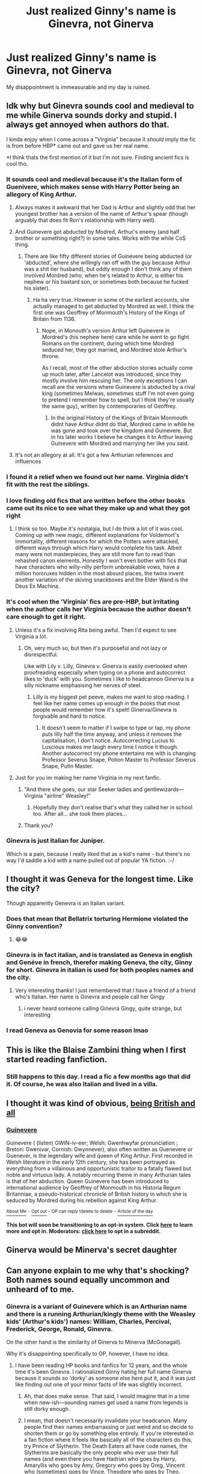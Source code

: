 #+TITLE: Just realized Ginny's name is Ginevra, not Ginerva

* Just realized Ginny's name is Ginevra, not Ginerva
:PROPERTIES:
:Author: AaronAegeus
:Score: 376
:DateUnix: 1610886443.0
:DateShort: 2021-Jan-17
:FlairText: Discussion
:END:
My disappointment is immeasurable and my day is ruined.


** Idk why but Ginevra sounds cool and medieval to me while Ginerva sounds dorky and stupid. I always get annoyed when authors do that.

I kinda enjoy when I come across a "Virginia" because it /should/ imply the fic is from before HBP* came out and gave us her real name.

*I think thats the first mention of it but I'm not sure. Finding ancient fics is cool tho.
:PROPERTIES:
:Author: chlorinecrownt
:Score: 311
:DateUnix: 1610891611.0
:DateShort: 2021-Jan-17
:END:

*** It sounds cool and medieval because it's the Italian form of Guenivere, which makes sense with Harry Potter being an allegory of King Arthur.
:PROPERTIES:
:Author: SymphonySamurai
:Score: 150
:DateUnix: 1610895993.0
:DateShort: 2021-Jan-17
:END:

**** Always makes it awkward that her Dad is Arthur and slightly odd that her youngest brother has a version of the name of Arthur's spear (though arguably that does fit Ron's relationship with Harry well).
:PROPERTIES:
:Author: Lysianda
:Score: 87
:DateUnix: 1610899382.0
:DateShort: 2021-Jan-17
:END:


**** And Guinevere got abducted by Modred, Arthur's enemy (and half brother or something right?) in some tales. Works with the while CoS thing.
:PROPERTIES:
:Author: 808surfwahine
:Score: 35
:DateUnix: 1610909245.0
:DateShort: 2021-Jan-17
:END:

***** There are like fifty different stories of Guinevere being abducted (or 'abducted', where she willingly ran off with the guy because Arthur was a shit tier husband), but oddly enough I don't think any of them involved Mordred (who, when he's related to Arthur, is either his nephew or his bastard son, or sometimes both because he fucked his sister).
:PROPERTIES:
:Author: The_Truthkeeper
:Score: 20
:DateUnix: 1610928019.0
:DateShort: 2021-Jan-18
:END:

****** Ha ha very true. However in some of the earliest accounts, she actually managed to get abducted by Mordred as well. I think the first one was Geoffrey of Monmouth's History of the Kings of Britain from 1136.
:PROPERTIES:
:Author: 808surfwahine
:Score: 2
:DateUnix: 1610956722.0
:DateShort: 2021-Jan-18
:END:

******* Nope, in Monouth's version Arthur left Guinevere in Mordred's (his nephew here) care while he went to go fight Romans on the continent, during which time Mordred seduced her, they got married, and Mordred stole Arthur's throne.

As I recall, most of the other abduction stories actually come up much later, after Lancelot was introduced, since they mostly involve him rescuing her. The only exceptions I can recall are the versions where Guinevere is abducted by a rival king (sometimes Melwas, sometimes stuff I'm not even going to pretend I remember how to spell, but I think they're usually the same guy), written by contemporaries of Geoffrey.
:PROPERTIES:
:Author: The_Truthkeeper
:Score: 3
:DateUnix: 1610959417.0
:DateShort: 2021-Jan-18
:END:

******** In the original History of the Kings of Britain Monmouth didnt have Arthur didnt do that, Mordred came in while he was gone and took over the kingdom and Guinevere. But in his later works I believe he changes it to Arthur leaving Guinevere with Mordred and marrying her like you said.
:PROPERTIES:
:Author: 808surfwahine
:Score: 2
:DateUnix: 1611024813.0
:DateShort: 2021-Jan-19
:END:


**** It's not an allegory at all. It's got a few Arthurian references and influences
:PROPERTIES:
:Author: Tsorovar
:Score: 2
:DateUnix: 1610944088.0
:DateShort: 2021-Jan-18
:END:


*** I found it a relief when we found out her name. Virginia didn't fit with the rest the siblings.
:PROPERTIES:
:Author: Luna-shovegood
:Score: 30
:DateUnix: 1610910153.0
:DateShort: 2021-Jan-17
:END:


*** I love finding old fics that are written before the other books came out its nice to see what they make up and what they got right
:PROPERTIES:
:Author: justjustin2300
:Score: 11
:DateUnix: 1610926701.0
:DateShort: 2021-Jan-18
:END:

**** I think so too. Maybe it's nostalgia, but I do think a lot of it was cool. Coming up with new magic, different explanations for Voldemort's immortality, different reasons for which the Potters were attacked, different ways through which Harry would complete his task. Albeit many were not masterpieces, they are still more fun to read than rehashed canon elements. Honestly I won't even bother with fics that have characters who willy-nilly perform unbreakable vows, have a million horcruxes hidden in the most absurd places, the twins invent another variation of the skiving snackboxes and the Elder Wand is the Deus Ex Machina.
:PROPERTIES:
:Author: I_love_DPs
:Score: 7
:DateUnix: 1610943585.0
:DateShort: 2021-Jan-18
:END:


*** It's cool when the 'Virginia' fics are pre-HBP, but irritating when the author calls her Virginia because the author doesn't care enough to get it right.
:PROPERTIES:
:Author: GitPuk
:Score: 26
:DateUnix: 1610907604.0
:DateShort: 2021-Jan-17
:END:

**** Unless it's a fix involving Rita being awful. Then I'd expect to see Virginia a lot.
:PROPERTIES:
:Author: ApteryxAustralis
:Score: 11
:DateUnix: 1610914198.0
:DateShort: 2021-Jan-17
:END:

***** Oh, very much so, but then it's purposeful and not lazy or disrespectful.

Like with Lily v. Lilly, Ginevra v. Ginerva is easily overlooked when proofreading especially when typing on a phone and autocorrect likes to 'duck' with you. Sometimes I like to headcannon Ginerva is a silly nickname emphasising her nerves of steel.
:PROPERTIES:
:Author: GitPuk
:Score: 16
:DateUnix: 1610914662.0
:DateShort: 2021-Jan-17
:END:

****** Lilly is my biggest pet peeve, makes me want to stop reading. I feel like her name comes up enough in the books that most people would remember how it's spelt! Ginerva/Ginevra is forgivable and hard to notice.
:PROPERTIES:
:Author: fleurics
:Score: 2
:DateUnix: 1611000403.0
:DateShort: 2021-Jan-18
:END:

******* It doesn't seem to matter if I swipe to type or tap, my phone puts lilly half the time anyway, and unless it removes the capitalisation, I don't notice. Autocorrecting Lucius to Luscious makes me laugh every time I notice it though. Another autocorrect my phone entertains me with is changing Professor Severus Snape, Potion Master to Professor Severus Snape, Putin Master.
:PROPERTIES:
:Author: GitPuk
:Score: 2
:DateUnix: 1611001127.0
:DateShort: 2021-Jan-18
:END:


**** Just for you im making her name Virginia in my next fanfic.
:PROPERTIES:
:Author: Shadow_3324
:Score: 3
:DateUnix: 1610940275.0
:DateShort: 2021-Jan-18
:END:

***** "And there she goes, our star Seeker ladies and gentlewizards--- Virginia "airline" Weasley!"
:PROPERTIES:
:Author: SuperBigMac
:Score: 6
:DateUnix: 1610950439.0
:DateShort: 2021-Jan-18
:END:

****** Hopefully they don't realise that's what they called her in school too. After all... she took them places...
:PROPERTIES:
:Author: Shadow_3324
:Score: 3
:DateUnix: 1610953053.0
:DateShort: 2021-Jan-18
:END:


***** Thank you?
:PROPERTIES:
:Author: GitPuk
:Score: 3
:DateUnix: 1610940362.0
:DateShort: 2021-Jan-18
:END:


*** Ginevra is just italian for Juniper.

Which is a pain, because I really liked that as a kid's name - but there's no way I'd saddle a kid with a name pulled out of popular YA fiction. :-/
:PROPERTIES:
:Author: NumbersMonkey
:Score: 8
:DateUnix: 1610915223.0
:DateShort: 2021-Jan-17
:END:


** I thought it was Geneva for the longest time. Like the city?

Though apparently Genevra is an Italian variant.
:PROPERTIES:
:Author: wyanmai
:Score: 74
:DateUnix: 1610890235.0
:DateShort: 2021-Jan-17
:END:

*** Does that mean that Bellatrix torturing Hermione violated the Ginny convention?
:PROPERTIES:
:Score: 113
:DateUnix: 1610901127.0
:DateShort: 2021-Jan-17
:END:

**** 😂😂
:PROPERTIES:
:Author: dani_elle023
:Score: 8
:DateUnix: 1610934379.0
:DateShort: 2021-Jan-18
:END:


*** Ginevra is in fact italian, and is translated as Geneva in english and Genéve in french, therefor making Geneva, the city, Ginny for short. Ginevra in italian is used for both peoples names and the city.
:PROPERTIES:
:Author: Matisse_05
:Score: 12
:DateUnix: 1610922852.0
:DateShort: 2021-Jan-18
:END:

**** Very interesting thanks! I just remembered that I have a friend of a friend who's Italian. Her name is Ginevra and people call her Gingy
:PROPERTIES:
:Author: wyanmai
:Score: 6
:DateUnix: 1610924139.0
:DateShort: 2021-Jan-18
:END:

***** i never heard someone calling Ginevra Gingy, quite strange, but interesting
:PROPERTIES:
:Author: Matisse_05
:Score: 2
:DateUnix: 1610953586.0
:DateShort: 2021-Jan-18
:END:


*** I read Geneva as Genovia for some reason lmao
:PROPERTIES:
:Author: spursaustralia
:Score: 5
:DateUnix: 1610929910.0
:DateShort: 2021-Jan-18
:END:


** This is like the Blaise Zambini thing when I first started reading fanfiction.
:PROPERTIES:
:Author: yashasangel
:Score: 26
:DateUnix: 1610910552.0
:DateShort: 2021-Jan-17
:END:

*** Still happens to this day. I read a fic a few months ago that did it. Of course, he was also Italian and lived in a villa.
:PROPERTIES:
:Author: ModernDayWeeaboo
:Score: 3
:DateUnix: 1610937287.0
:DateShort: 2021-Jan-18
:END:


** I thought it was kind of obvious, [[https://en.wikipedia.org/wiki/Guinevere][being British and all]]
:PROPERTIES:
:Author: will1707
:Score: 24
:DateUnix: 1610897690.0
:DateShort: 2021-Jan-17
:END:

*** *[[https://en.wikipedia.org/wiki/Guinevere][Guinevere]]*

Guinevere ( (listen) GWIN-iv-eer; Welsh: Gwenhwyfar pronunciation ; Breton: Gwenivar, Cornish: Gwynnever), also often written as Guenevere or Guenever, is the legendary wife and queen of King Arthur. First recorded in Welsh literature in the early 12th century, she has been portrayed as everything from a villainous and opportunistic traitor to a fatally flawed but noble and virtuous lady. A notably recurring theme in many Arthurian tales is that of her abduction. Queen Guinevere has been introduced to international audience by Geoffrey of Monmouth in his Historia Regum Britanniae, a pseudo-historical chronicle of British history in which she is seduced by Mordred during his rebellion against King Arthur.

[[https://np.reddit.com/user/wikipedia_text_bot/comments/jrn2mj/about_me/][^{About Me}]] ^{-} [[https://np.reddit.com/user/wikipedia_text_bot/comments/jrti43/opt_out_here/][^{Opt out}]] ^{- OP can reply !delete to delete} ^{-} [[https://np.reddit.com/comments/k9hx22][^{Article of the day}]]

*This bot will soon be transitioning to an opt-in system. Click [[https://np.reddit.com/user/wikipedia_text_bot/comments/ka4icp/opt_in_for_the_new_system/][here]] to learn more and opt in. Moderators: [[https://np.reddit.com/user/wikipedia_text_bot/comments/ka4icp/opt_in_for_the_new_system/][click here]] to opt in a subreddit.*
:PROPERTIES:
:Author: wikipedia_text_bot
:Score: 8
:DateUnix: 1610897714.0
:DateShort: 2021-Jan-17
:END:


** Ginerva would be Minerva's secret daughter
:PROPERTIES:
:Author: neivilde
:Score: 25
:DateUnix: 1610901152.0
:DateShort: 2021-Jan-17
:END:


** Can anyone explain to me why that's shocking? Both names sound equally uncommon and unheard of to me.
:PROPERTIES:
:Author: k_pineapple7
:Score: 37
:DateUnix: 1610890448.0
:DateShort: 2021-Jan-17
:END:

*** Ginevra is a variant of Guinevere which is an Arthurian name and there is a running Arthurian/kingly theme with the Weasley kids' (Arthur's kids') names: William, Charles, Percival, Frederick, George, Ronald, Ginevra.

On the other hand is the similarity of Ginerva to Minerva (McGonagall).

Why it's disappointing specifically to OP, however, I have no idea.
:PROPERTIES:
:Author: Kazeto
:Score: 87
:DateUnix: 1610897623.0
:DateShort: 2021-Jan-17
:END:

**** I have been reading HP books and fanfics for 12 years, and the whole time it's been Ginevra. I rationalized Ginny hating her full name Ginerva because it sounds so 'dorky' as someone else here put it, and it was just like finding out one of your minor facts of life was slightly incorrect.
:PROPERTIES:
:Author: AaronAegeus
:Score: 41
:DateUnix: 1610898551.0
:DateShort: 2021-Jan-17
:END:

***** Ah, that does make sense. That said, I would imagine that in a time when new-ish---sounding names get used a name from legends is still dorky enough.
:PROPERTIES:
:Author: Kazeto
:Score: 14
:DateUnix: 1610899102.0
:DateShort: 2021-Jan-17
:END:


***** I mean, that doesn't necessarily invalidate your headcanon. Many people find their names embarrassing or just weird and so decide to shorten them or go by something else entirely. If you're interested in a fan fiction where it feels like basically all of the characters do this, try Prince of Slytherin. The Death Eaters all have code names, the Slytherins are basically the only people who ever use their full names (and even there you have Hadrian who goes by Harry, Amaryllis who goes by Amy, Gregory who goes by Greg, Vincent who (sometimes) goes by Vince, Theodore who goes by Theo, Ginevra who goes by Ginny, and Draco who (eventually) goes by Drake). The Weasleys obviously all still have that thing where literally everyone uses a nickname because otherwise they just sound like characters from the Arthurian legend. Several adults are called nicknames by their friends (Augusta is Gussie, Severus is Sev, Minerva is Minnie, Artemus is Artie, Ludovic is Ludo, Bartemius is Barty...) and don't even get me started on the names that Regulus uses instead of his real name.

So, long story short: it's actually not that uncommon for characters to go by shortened versions of their names for all kinds of reasons. Just because Ginny's full name is some /different/ ridiculous name than you thought doesn't invalidate your headcanon that she doesn't like it and therefore goes by "Ginny" instead.
:PROPERTIES:
:Author: SakkikoYu
:Score: 8
:DateUnix: 1610909483.0
:DateShort: 2021-Jan-17
:END:


**** That's actually a really cool answer. But in that case, should Ginevra be less shocking? It makes more sense for it to be that, than Generva, with the Arthurian theme.
:PROPERTIES:
:Author: k_pineapple7
:Score: 3
:DateUnix: 1610897717.0
:DateShort: 2021-Jan-17
:END:


**** Roland is a kings name, not Ronald.
:PROPERTIES:
:Author: richardwhereat
:Score: -2
:DateUnix: 1610912271.0
:DateShort: 2021-Jan-17
:END:

***** It's a variant of Rognvald, which had been used by a few kings.
:PROPERTIES:
:Author: Kazeto
:Score: 4
:DateUnix: 1610912421.0
:DateShort: 2021-Jan-17
:END:


*** Idk with OP, but that's a brand of beer from where I'm from
:PROPERTIES:
:Author: ClassicVampire
:Score: 2
:DateUnix: 1610894658.0
:DateShort: 2021-Jan-17
:END:


** How is this something people don't know?!

Don't get me wrong, I'm not judging or anything, I'm sure I horribly mispronounce some of the characters myself (like "Voldemort" without the T? Yeah, lol. Not gonna happen). It just really struck me how many people seem to think her name is "Ginerva". Just a few days ago, several people in a discord chat where a fanfiction is being recorded pointed out that they had fallen victim to this misconception. /Including the voice actor/. When I then took to facebook to ask my friends whether they had shared that misconception at some point, I found out that at least half a dozen of them /had only found out it's "Ginevra" from my post/. And now I go onto reddit and find this post here. Like, guys. What is happening?
:PROPERTIES:
:Author: SakkikoYu
:Score: 15
:DateUnix: 1610908846.0
:DateShort: 2021-Jan-17
:END:

*** It's because of the movies.
:PROPERTIES:
:Author: CyberWolfWrites
:Score: 3
:DateUnix: 1610924641.0
:DateShort: 2021-Jan-18
:END:


** I always assumed it was Genevieve pre-HBP. I named a goat after her when I was little and then read the fifth book a few months later and felt like a dolt. Can't really just change a goat's name.
:PROPERTIES:
:Author: bi_azula
:Score: 7
:DateUnix: 1610910885.0
:DateShort: 2021-Jan-17
:END:

*** Pretend the goat is named after the Genevieve in The Karazan Quartet instead! Goes by Gen, which is close enough to Gin, right?

(Completely different personalities, incidentally, so probably even less helpful a suggestion than it initially appeared.)
:PROPERTIES:
:Author: FrameworkisDigimon
:Score: 2
:DateUnix: 1610911348.0
:DateShort: 2021-Jan-17
:END:


** Similarly, I'm annoyed at Rabastan Lestrange - his name is the star Rastaban switcher around a tinu bit...
:PROPERTIES:
:Author: Purrthematician
:Score: 6
:DateUnix: 1610914098.0
:DateShort: 2021-Jan-17
:END:

*** u/timthomas299:
#+begin_quote
  Rabastan
#+end_quote

This is just as big a surprise as the erva/evra because I always read his name as Rastaban
:PROPERTIES:
:Author: timthomas299
:Score: 1
:DateUnix: 1610924809.0
:DateShort: 2021-Jan-18
:END:


** I also thought it was Ginerva oh wow so it wasn't just prefect/perfect that I've read wrong
:PROPERTIES:
:Author: Fyreshield
:Score: 11
:DateUnix: 1610898667.0
:DateShort: 2021-Jan-17
:END:


** 7 out of 10 times I stop reading a fic when the author spells/thinks her name is Ginerva
:PROPERTIES:
:Author: kmjeanne
:Score: 14
:DateUnix: 1610904557.0
:DateShort: 2021-Jan-17
:END:

*** I have corrected my mistake, lol.
:PROPERTIES:
:Author: CyberWolfWrites
:Score: 3
:DateUnix: 1610924593.0
:DateShort: 2021-Jan-18
:END:


** Umm what? Since when

I swear it was Ginerva

My whole life is a lie
:PROPERTIES:
:Author: AmyAngelo
:Score: 27
:DateUnix: 1610898238.0
:DateShort: 2021-Jan-17
:END:

*** Ginevra is the Italian version of Guinevere, King Arthur's wife. Someone else said JKR chose the Weasley children names based on the Arthurian cycle.
:PROPERTIES:
:Author: IreneC29
:Score: 15
:DateUnix: 1610906857.0
:DateShort: 2021-Jan-17
:END:

**** Except Ron.
:PROPERTIES:
:Author: richardwhereat
:Score: 1
:DateUnix: 1610912371.0
:DateShort: 2021-Jan-17
:END:

***** This is what it says on the wiki page.

#+begin_quote
  Firstly, he shares his name with King Arthur's spear Rhongomyniad, which [[http://en.wikipedia.org/wiki/Geoffrey_of_Monmouth][Geoffrey of Monmouth]] called "Ron."
#+end_quote

But yeah not all children are named after a character of the Arthurian cycle, apparently, the only two that aren't are Fred and George though.
:PROPERTIES:
:Author: IreneC29
:Score: 4
:DateUnix: 1610921221.0
:DateShort: 2021-Jan-18
:END:

****** Who are still named for Kings, like the rest of them, bar Ginny. Also, being on the wiki means nothing without a citation that leads to a quote from JKR.
:PROPERTIES:
:Author: richardwhereat
:Score: 1
:DateUnix: 1610921345.0
:DateShort: 2021-Jan-18
:END:

******* Frederick is *not* the name of a King of England or in the Arthurian Cycle. George, while is a traditional name for kings in England, is *not* found in the Arthurian Cycle. That was my point. Every other Weasley has been named after a character from the Arthurian cycle beside Fred and George.

I mean the pattern is pretty obvious. You don't need JK to say it. If you want incomputable proof I'm afraid you'll not find it.

No one is trying to prove it anyway, It's mostly an observation the fandom has made. And it makes sense. You can think of it as a headcanon if you like.
:PROPERTIES:
:Author: IreneC29
:Score: 5
:DateUnix: 1610922464.0
:DateShort: 2021-Jan-18
:END:

******** Oh? I said King of England? Doesn't look like it. Use less straw in your argument.
:PROPERTIES:
:Author: richardwhereat
:Score: -1
:DateUnix: 1610922518.0
:DateShort: 2021-Jan-18
:END:

********* You said kings, you didn't specify, did you? What did you mean with 'kings' then? Mine is not an argument, it's a theory a lot of fans think is likely. You are totally free not to believe it? Nobody is forcing you. 🤷🏼‍♀️
:PROPERTIES:
:Author: IreneC29
:Score: 0
:DateUnix: 1610922808.0
:DateShort: 2021-Jan-18
:END:

********** Indeed. But me not specifying a country doesn't mean you can on my behalf.
:PROPERTIES:
:Author: richardwhereat
:Score: 0
:DateUnix: 1610922986.0
:DateShort: 2021-Jan-18
:END:

*********** So, if that's not what you meant, correct your mistake and say what you intended? I don't see an issue.
:PROPERTIES:
:Author: IreneC29
:Score: 2
:DateUnix: 1610923202.0
:DateShort: 2021-Jan-18
:END:

************ I made no mistake. I said Kings name. You made the mistake, correct yours and stop bitching.
:PROPERTIES:
:Author: richardwhereat
:Score: -2
:DateUnix: 1610923259.0
:DateShort: 2021-Jan-18
:END:

************* Touched a nerve, have I? You have some problems. Kindly resolve them elsewhere. Ah. And Ronald is not a 'King's name', just so you know. So your initial comment is still wrong.
:PROPERTIES:
:Author: IreneC29
:Score: 1
:DateUnix: 1610923642.0
:DateShort: 2021-Jan-18
:END:

************** Yeah nah mate. You're the one with problems, and they're reading comprehension issues.

Again. I didn't say it was. Learn to read.
:PROPERTIES:
:Author: richardwhereat
:Score: 1
:DateUnix: 1610928487.0
:DateShort: 2021-Jan-18
:END:

*************** Can I just say, I'm pretty sure that George and Fred are supposed to be named after Gideon and Fabian Prewett, Molly's brothers.
:PROPERTIES:
:Author: FearDivine
:Score: 1
:DateUnix: 1611667495.0
:DateShort: 2021-Jan-26
:END:


***** I think someone mentioned his was based on rongomyniad, arthur's Spear.
:PROPERTIES:
:Author: thecrusaderking101
:Score: 3
:DateUnix: 1610914385.0
:DateShort: 2021-Jan-17
:END:

****** Did JKR, or is that more fanon?
:PROPERTIES:
:Author: richardwhereat
:Score: 1
:DateUnix: 1610914716.0
:DateShort: 2021-Jan-17
:END:

******* Look up a few comments
:PROPERTIES:
:Author: thecrusaderking101
:Score: 2
:DateUnix: 1610915268.0
:DateShort: 2021-Jan-17
:END:

******** I had a look up, but couldn't find a jkr wog citation.
:PROPERTIES:
:Author: richardwhereat
:Score: 1
:DateUnix: 1610915964.0
:DateShort: 2021-Jan-18
:END:

********* I was talking about the comment that told me about it, i don't know if jkr said so.
:PROPERTIES:
:Author: thecrusaderking101
:Score: 2
:DateUnix: 1610916141.0
:DateShort: 2021-Jan-18
:END:

********** Ah, yeah, I saw that one too. But I'm more inclined to the theory that she didn't give him a king's name so he'd be left out.
:PROPERTIES:
:Author: richardwhereat
:Score: 2
:DateUnix: 1610916453.0
:DateShort: 2021-Jan-18
:END:


*** Mine too
:PROPERTIES:
:Author: Ravenous_Reader_07
:Score: 1
:DateUnix: 1611064262.0
:DateShort: 2021-Jan-19
:END:


** ...You just broke me
:PROPERTIES:
:Author: Such-Commercial
:Score: 14
:DateUnix: 1610887420.0
:DateShort: 2021-Jan-17
:END:


** It's always been Ginevra. Where did Ginerva come from, first time I am seeing that spelling. Did I miss something?
:PROPERTIES:
:Author: Her-My-O-Nee
:Score: 14
:DateUnix: 1610900716.0
:DateShort: 2021-Jan-17
:END:

*** Human reading error + being so similar to “Minerva” that it seemed to make sense.
:PROPERTIES:
:Author: cm0011
:Score: 5
:DateUnix: 1610914978.0
:DateShort: 2021-Jan-17
:END:


** Just change Ginevra to Ginebra and it becomes the name of a famous alcoholic drink where I live.
:PROPERTIES:
:Author: Termsndconditions
:Score: 10
:DateUnix: 1610891017.0
:DateShort: 2021-Jan-17
:END:

*** Is the Ginny/Voldemort pairing ever called Gin and Tomic? 🤔
:PROPERTIES:
:Author: chlorinecrownt
:Score: 29
:DateUnix: 1610899814.0
:DateShort: 2021-Jan-17
:END:

**** Actually yes! Cutesy ship names are pretty out right now, but that's one I've seen still getting some use.
:PROPERTIES:
:Author: RoverMaelstrom
:Score: 6
:DateUnix: 1610902968.0
:DateShort: 2021-Jan-17
:END:


** Actually I thought the opposite for the longest time. I Knew her name was ginevra but I also thought Minerva's name was Minevra.
:PROPERTIES:
:Author: LilyPotter123
:Score: 5
:DateUnix: 1610902412.0
:DateShort: 2021-Jan-17
:END:


** It took me some 3-4 re-reads to spot the difference, damn you brain!
:PROPERTIES:
:Author: nerf-my-heart-softly
:Score: 5
:DateUnix: 1610902844.0
:DateShort: 2021-Jan-17
:END:


** My guy, if it makes you feel better, I always thought it was “Perevell” instead of “Peverell” and I was incredibly disappointed also
:PROPERTIES:
:Author: cameronducote
:Score: 2
:DateUnix: 1610923282.0
:DateShort: 2021-Jan-18
:END:


** Only reason I know this is cause of A Very Potter Musical, with some of my favorite dialog:

Ron: "Ginny, this is Harry"

Ginny: "You're Harry Potter, you're the boy who lived"

Harry: "Yeah you're Ginny"

Ginny: "It's Ginevra"

Harry: "Cool, Ginny's fine"
:PROPERTIES:
:Author: tribblite
:Score: 2
:DateUnix: 1610954031.0
:DateShort: 2021-Jan-18
:END:


** Thank you and the many comments! I now have an idea for a fanfic:

Molly, unbeknownst to everyone else, had two daughters (twins): Ginerva and Ginevra. Idk how this is gonna work, but it honestly sounds like a GREAT idea!
:PROPERTIES:
:Author: LilyEllie1980
:Score: 2
:DateUnix: 1611023020.0
:DateShort: 2021-Jan-19
:END:


** Huh. Did not know this.
:PROPERTIES:
:Author: Steffidovah
:Score: 3
:DateUnix: 1610903152.0
:DateShort: 2021-Jan-17
:END:


** I always thought that Ginerva referred to The Roman goddess of wisdom Minerva
:PROPERTIES:
:Author: staymos_day
:Score: 1
:DateUnix: 1610913879.0
:DateShort: 2021-Jan-17
:END:


** I only found that out a few months ago when I saw a couple of fanfics that said Ginevra and then I looked it up. I always thought it was Ginerva, like Minerva, but turns out it's not
:PROPERTIES:
:Author: Erundil_of_Greenwood
:Score: 1
:DateUnix: 1610937607.0
:DateShort: 2021-Jan-18
:END:


** I know, right? I realized this a long while ago, but still.
:PROPERTIES:
:Author: Zhalia_Riddle
:Score: 1
:DateUnix: 1610938138.0
:DateShort: 2021-Jan-18
:END:


** i read it as ginerva bc i was so used to seeing MINerva and i took so long to get used to ginevra. i still prefer bc ginny bc im lazy
:PROPERTIES:
:Author: smelleytoes
:Score: 1
:DateUnix: 1611007139.0
:DateShort: 2021-Jan-19
:END:


** Really? Thank you for correcting and disappointing me. My day is ruined ruined likewise.
:PROPERTIES:
:Author: Ravenous_Reader_07
:Score: 1
:DateUnix: 1611064175.0
:DateShort: 2021-Jan-19
:END:


** ...what...why
:PROPERTIES:
:Author: Temporary_Hope7623
:Score: 1
:DateUnix: 1610888076.0
:DateShort: 2021-Jan-17
:END:

*** Ginevra is the Italian version of Guinevere, King Arthur's wife. Someone else said JKR chose the Weasley children names based on the Arthurian cycle.
:PROPERTIES:
:Author: IreneC29
:Score: 2
:DateUnix: 1610907299.0
:DateShort: 2021-Jan-17
:END:


** I made a post like that like a month ago, why the hell do you have more upvotes and comments than me? 😂😂😂
:PROPERTIES:
:Author: CyberWolfWrites
:Score: 0
:DateUnix: 1610924499.0
:DateShort: 2021-Jan-18
:END:


** [deleted]
:PROPERTIES:
:Score: -3
:DateUnix: 1610888651.0
:DateShort: 2021-Jan-17
:END:

*** Ginevra is the Italian version of Guinevere, King Arthur's wife. Someone else said JKR chose the Weasley children names based on the Arthurian cycle.
:PROPERTIES:
:Author: IreneC29
:Score: 1
:DateUnix: 1610907290.0
:DateShort: 2021-Jan-17
:END:


** Yeah, it's one of those tiny trivia things that I knew, but always elect to ignore it. /Ginevra/... smh...
:PROPERTIES:
:Author: TheSerpentLord
:Score: -6
:DateUnix: 1610888740.0
:DateShort: 2021-Jan-17
:END:


** SORRY AARON BUT YES IT WAS ALWAYS GINEVRA NOT ERVA!!! :( :(
:PROPERTIES:
:Score: -2
:DateUnix: 1610918517.0
:DateShort: 2021-Jan-18
:END:
